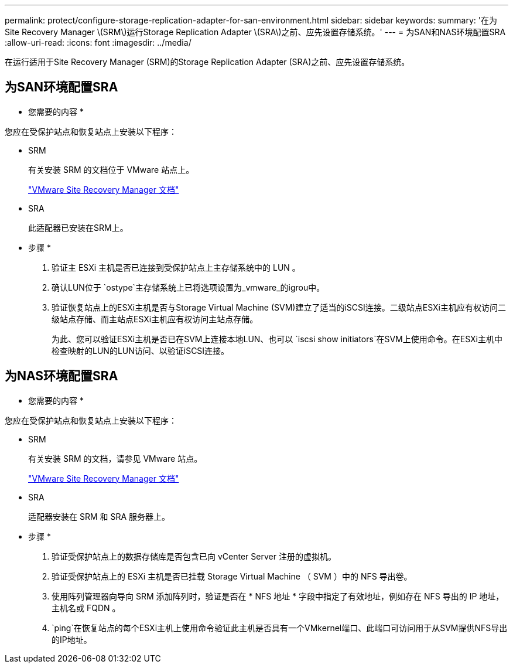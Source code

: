 ---
permalink: protect/configure-storage-replication-adapter-for-san-environment.html 
sidebar: sidebar 
keywords:  
summary: '在为Site Recovery Manager \(SRM\)运行Storage Replication Adapter \(SRA\)之前、应先设置存储系统。' 
---
= 为SAN和NAS环境配置SRA
:allow-uri-read: 
:icons: font
:imagesdir: ../media/


[role="lead"]
在运行适用于Site Recovery Manager (SRM)的Storage Replication Adapter (SRA)之前、应先设置存储系统。



== 为SAN环境配置SRA

* 您需要的内容 *

您应在受保护站点和恢复站点上安装以下程序：

* SRM
+
有关安装 SRM 的文档位于 VMware 站点上。

+
https://docs.vmware.com/en/Site-Recovery-Manager/index.html["VMware Site Recovery Manager 文档"]

* SRA
+
此适配器已安装在SRM上。



* 步骤 *

. 验证主 ESXi 主机是否已连接到受保护站点上主存储系统中的 LUN 。
. 确认LUN位于 `ostype`主存储系统上已将选项设置为_vmware_的igrou中。
. 验证恢复站点上的ESXi主机是否与Storage Virtual Machine (SVM)建立了适当的iSCSI连接。二级站点ESXi主机应有权访问二级站点存储、而主站点ESXi主机应有权访问主站点存储。
+
为此、您可以验证ESXi主机是否已在SVM上连接本地LUN、也可以 `iscsi show initiators`在SVM上使用命令。在ESXi主机中检查映射的LUN的LUN访问、以验证iSCSI连接。





== 为NAS环境配置SRA

* 您需要的内容 *

您应在受保护站点和恢复站点上安装以下程序：

* SRM
+
有关安装 SRM 的文档，请参见 VMware 站点。

+
https://docs.vmware.com/en/Site-Recovery-Manager/index.html["VMware Site Recovery Manager 文档"]

* SRA
+
适配器安装在 SRM 和 SRA 服务器上。



* 步骤 *

. 验证受保护站点上的数据存储库是否包含已向 vCenter Server 注册的虚拟机。
. 验证受保护站点上的 ESXi 主机是否已挂载 Storage Virtual Machine （ SVM ）中的 NFS 导出卷。
. 使用阵列管理器向导向 SRM 添加阵列时，验证是否在 * NFS 地址 * 字段中指定了有效地址，例如存在 NFS 导出的 IP 地址，主机名或 FQDN 。
.  `ping`在恢复站点的每个ESXi主机上使用命令验证此主机是否具有一个VMkernel端口、此端口可访问用于从SVM提供NFS导出的IP地址。

